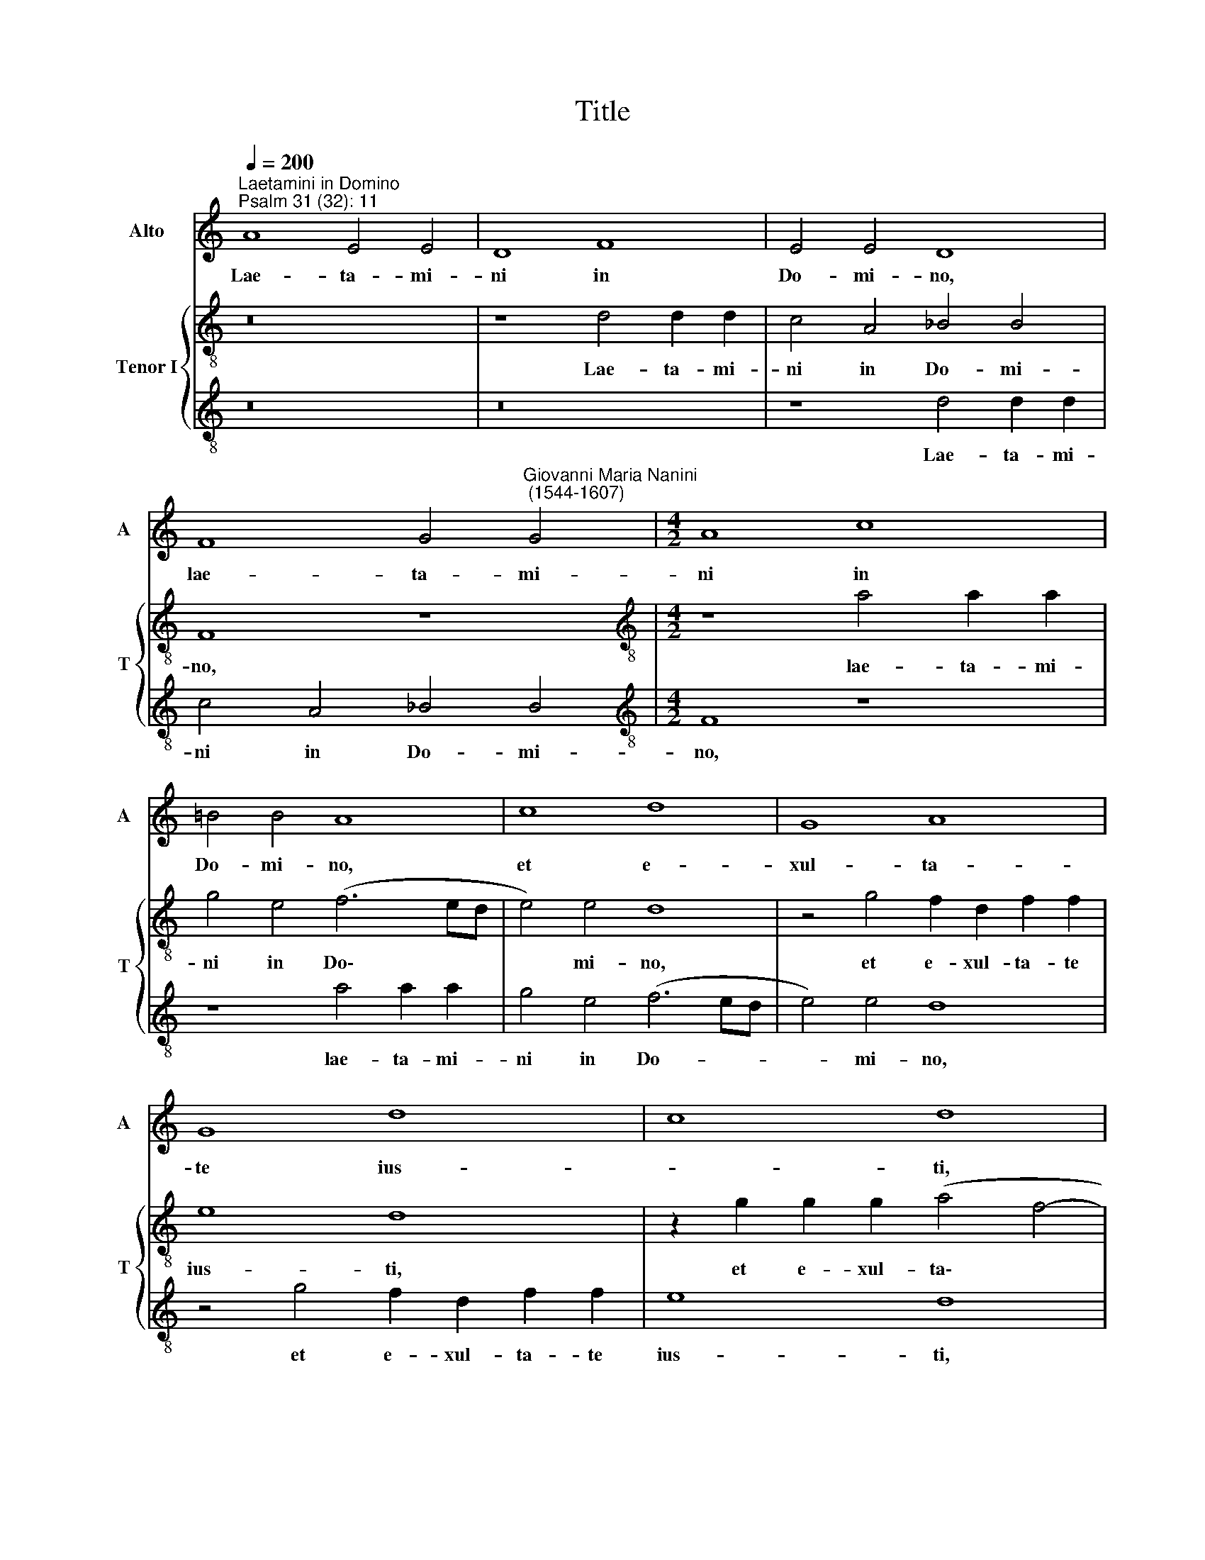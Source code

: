 X:1
T:Title
%%score 1 { 2 | 3 }
L:1/8
Q:1/4=200
M:none
K:C
V:1 treble nm="Alto" snm="A"
V:2 treble-8 nm="Tenor I" snm="T"
V:3 treble-8 
V:1
"^Laetamini in Domino""^Psalm 31 (32): 11" A8 E4 E4 | D8 F8 | E4 E4 D8 | %3
w: Lae- ta- mi-|ni in|Do- mi- no,|
 F8 G4"^Giovanni Maria Nanini\n (1544-1607)" G4 |[M:4/2] A8 c8 | =B4 B4 A8 | c8 d8 | G8 A8 | %8
w: lae- ta- mi-|ni in|Do- mi- no,|et e-|xul- ta-|
 G8 d8 | c8 d8 | G8 F8 | _B8 A8 | D8 E8 | G8 A8 | (c8 B8) | (A8 G8) | %16
w: te ius-|* ti,|et glo-|ri- a-|mi- ni|om- nes|re\- *|cti *|
[Q:1/4=195] (F8[Q:1/4=188] E8 |[Q:1/4=180] D8[Q:1/4=173] E8) |[Q:1/4=170] !fermata!D16 |] %19
w: cor\- *||de.|
V:2
 z16 | z8 d4 d2 d2 | c4 A4 _B4 B4 | F8 z8 |[M:4/2][K:treble-8] z8 a4 a2 a2 | g4 e4 (f6 ed | %6
w: |Lae- ta- mi-|ni in Do- mi-|no,|lae- ta- mi-|ni in Do\- * *|
 e4) e4 d8 | z4 g4 f2 d2 f2 f2 | e8 d8 | z2 g2 g2 g2 (a4 f4- | f2 ed) e4 (f2 F2 A4) | %11
w: * mi- no,|et e- xul- ta- te|ius- ti,|et e- xul- ta\- *|* * * te ius\- * *|
 G8 z2 c2 c2 c2 | _B2 G2 B4 A8 | z8 z4 e4 | e2 e2 f4 d4 e4 | c4 d4 B4 c4 | (A4 _B4 G4 A4) | %17
w: ti, et e- xul-|ta- te ius- ti,|et|glo- ri- a- mi- ni|om- nes re- cti|cor\- * * *|
 D4 (d8 ^c4) | !fermata!d16 |] %19
w: de, cor\- *|de.|
V:3
 z16 | z16 | z8 d4 d2 d2 | c4 A4 _B4 B4 |[M:4/2][K:treble-8] F8 z8 | z8 a4 a2 a2 | g4 e4 (f6 ed | %7
w: ||Lae- ta- mi-|ni in Do- mi-|no,|lae- ta- mi-|ni in Do- * *|
 e4) e4 d8 | z4 g4 f2 d2 f2 f2 | e8 d8 | z2 g2 g2 g2 (a4 f4- | f2 ed) e4 (f2 F2 A4) | %12
w: * mi- no,|et e- xul- ta- te|ius- ti,|et e- xul- ta\- *|* * * te ius\- * *|
 G8 z2 c2 c2 c2 | _B2 G2 B4 A8 | z8 z4 e4 | e2 e2 f4 d4 e4 | c4 d4 B4 c4 | (A4 _B4 G4 A4) | %18
w: ti, et e- xul-|ta- te ius- ti,|et|glo- ri- a- mi- ni|om- nes re- cti|cor\- * * *|
"^2-" !fermata!D16 |] %19
w: de.|

